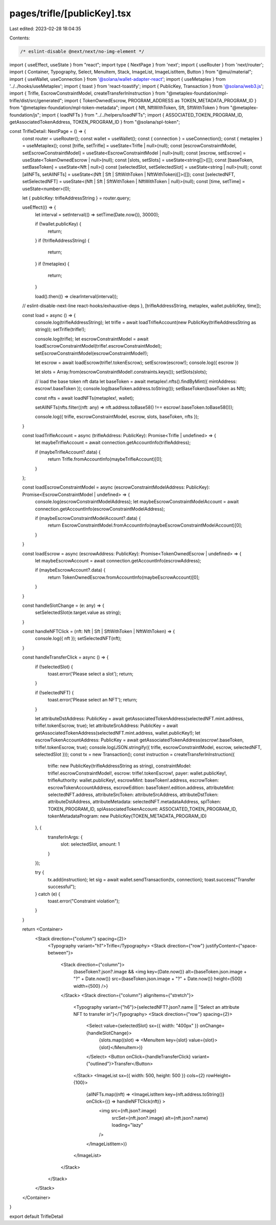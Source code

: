 pages/trifle/[publicKey].tsx
============================

Last edited: 2023-02-28 18:04:35

Contents:

.. code-block:: tsx

    /* eslint-disable @next/next/no-img-element */
import { useEffect, useState } from "react";
import type { NextPage } from 'next';
import { useRouter } from 'next/router';
import { Container, Typography, Select, MenuItem, Stack, ImageList, ImageListItem, Button } from "@mui/material";
import { useWallet, useConnection } from '@solana/wallet-adapter-react';
import { useMetaplex } from '../../hooks/useMetaplex';
import { toast } from 'react-toastify';
import { PublicKey, Transaction } from '@solana/web3.js';
import { Trifle, EscrowConstraintModel, createTransferInInstruction } from "@metaplex-foundation/mpl-trifle/dist/src/generated";
import { TokenOwnedEscrow, PROGRAM_ADDRESS as TOKEN_METADATA_PROGRAM_ID } from "@metaplex-foundation/mpl-token-metadata";
import { Nft, NftWithToken, Sft, SftWithToken } from "@metaplex-foundation/js";
import { loadNFTs } from "../../helpers/loadNFTs";
import { ASSOCIATED_TOKEN_PROGRAM_ID, getAssociatedTokenAddress, TOKEN_PROGRAM_ID } from "@solana/spl-token";

const TrifleDetail: NextPage = () => {
    const router = useRouter();
    const wallet = useWallet();
    const { connection } = useConnection();
    const { metaplex } = useMetaplex();
    const [trifle, setTrifle] = useState<Trifle | null>(null);
    const [escrowConstraintModel, setEscrowConstraintModel] = useState<EscrowConstraintModel | null>(null);
    const [escrow, setEscrow] = useState<TokenOwnedEscrow | null>(null);
    const [slots, setSlots] = useState<string[]>([]);
    const [baseToken, setBaseToken] = useState<Nft | null>()
    const [selectedSlot, setSelectedSlot] = useState<string | null>(null);
    const [allNFTs, setAllNFTs] = useState<(Nft | Sft | SftWithToken | NftWithToken)[]>([]);
    const [selectedNFT, setSelectedNFT] = useState<(Nft | Sft | SftWithToken | NftWithToken | null)>(null);
    const [time, setTime] = useState<number>(0);

    let { publicKey: trifleAddressString } = router.query;

    useEffect(() => {
        let interval = setInterval(() => setTime(Date.now()), 30000);

        if (!wallet.publicKey) {
            return;
        }
        if (!trifleAddressString) {
            return;
        }
        if (!metaplex) {
            return;
        }

        load().then(() => clearInterval(interval));
    // eslint-disable-next-line react-hooks/exhaustive-deps
    }, [trifleAddressString, metaplex, wallet.publicKey, time]);

    const load = async () => {
        console.log(trifleAddressString);
        let trifle = await loadTrifleAccount(new PublicKey(trifleAddressString as string));
        setTrifle(trifle!);

        console.log(trifle);
        let escrowConstraintModel = await loadEscrowConstraintModel(trifle!.escrowConstraintModel);
        setEscrowConstraintModel(escrowConstraintModel!);

        let escrow = await loadEscrow(trifle!.tokenEscrow);
        setEscrow(escrow!);
        console.log({ escrow })

        let slots = Array.from(escrowConstraintModel!.constraints.keys());
        setSlots(slots);

        // load the base token nft data
        let baseToken = await metaplex!.nfts().findByMint({ mintAddress: escrow!.baseToken });
        console.log(baseToken.address.toString());
        setBaseToken(baseToken as Nft);

        const nfts = await loadNFTs(metaplex!, wallet);

        setAllNFTs(nfts.filter((nft: any) => nft.address.toBase58() !== escrow!.baseToken.toBase58()));

        console.log({ trifle, escrowConstraintModel, escrow, slots, baseToken, nfts });

    }

    const loadTrifleAccount = async (trifleAddress: PublicKey): Promise<Trifle | undefined> => {
        let maybeTrifleAccount = await connection.getAccountInfo(trifleAddress);

        if (maybeTrifleAccount?.data) {
            return Trifle.fromAccountInfo(maybeTrifleAccount)[0];
        }
    };

    const loadEscrowConstraintModel = async (escrowConstraintModelAddress: PublicKey): Promise<EscrowConstraintModel | undefined> => {
        console.log(escrowConstraintModelAddress);
        let maybeEscrowConstraintModelAccount = await connection.getAccountInfo(escrowConstraintModelAddress);

        if (maybeEscrowConstraintModelAccount?.data) {
            return EscrowConstraintModel.fromAccountInfo(maybeEscrowConstraintModelAccount)[0];
        }
    }

    const loadEscrow = async (escrowAddress: PublicKey): Promise<TokenOwnedEscrow | undefined> => {
        let maybeEscrowAccount = await connection.getAccountInfo(escrowAddress);

        if (maybeEscrowAccount?.data) {
            return TokenOwnedEscrow.fromAccountInfo(maybeEscrowAccount)[0];
        }
    }

    const handleSlotChange = (e: any) => {
        setSelectedSlot(e.target.value as string);
    }

    const handleNFTClick = (nft: Nft | Sft | SftWithToken | NftWithToken) => {
        console.log({ nft });
        setSelectedNFT(nft);
    }

    const handleTransferClick = async () => {
        if (!selectedSlot) {
            toast.error('Please select a slot');
            return;
        }

        if (!selectedNFT) {
            toast.error('Please select an NFT');
            return;
        }

        let attributeDstAddress: PublicKey = await getAssociatedTokenAddress(selectedNFT.mint.address, trifle!.tokenEscrow, true);
        let attributeSrcAddress: PublicKey = await getAssociatedTokenAddress(selectedNFT.mint.address, wallet.publicKey!);
        let escrowTokenAccountAddress: PublicKey = await getAssociatedTokenAddress(escrow!.baseToken, trifle!.tokenEscrow, true);
        console.log(JSON.stringify({ trifle, escrowConstraintModel, escrow, selectedNFT, selectedSlot }));
        const tx = new Transaction();
        const instruction = createTransferInInstruction({
            trifle: new PublicKey(trifleAddressString as string),
            constraintModel: trifle!.escrowConstraintModel!,
            escrow: trifle!.tokenEscrow!,
            payer: wallet.publicKey!,
            trifleAuthority: wallet.publicKey!,
            escrowMint: baseToken!.address,
            escrowToken: escrowTokenAccountAddress,
            escrowEdition: baseToken!.edition.address,
            attributeMint: selectedNFT.address,
            attributeSrcToken: attributeSrcAddress,
            attributeDstToken: attributeDstAddress,
            attributeMetadata: selectedNFT.metadataAddress,
            splToken: TOKEN_PROGRAM_ID,
            splAssociatedTokenAccount: ASSOCIATED_TOKEN_PROGRAM_ID,
            tokenMetadataProgram: new PublicKey(TOKEN_METADATA_PROGRAM_ID)
        }, {
            transferInArgs: {
                slot: selectedSlot,
                amount: 1
            }
        });

        try {
            tx.add(instruction);
            let sig = await wallet.sendTransaction(tx, connection);
            toast.success("Transfer successful");
        } catch (e) {
            toast.error("Constraint violation");
        }

    }

    return <Container>
        <Stack direction={"column"} spacing={2}>
            <Typography variant="h1">Trifle</Typography>
            <Stack direction={"row"} justifyContent={"space-between"}>
                <Stack direction={"column"}>
                    {baseToken?.json?.image && <img key={Date.now()} alt={baseToken.json.image + "?" + Date.now()} src={baseToken.json.image + "?" + Date.now()} height={500} width={500} />}
                </Stack>
                <Stack direction={"column"} alignItems={"stretch"}>
                    <Typography variant={"h6"}>{selectedNFT?.json?.name || "Select an attribute NFT to transfer in"}</Typography>
                    <Stack direction={"row"} spacing={2}>
                        <Select value={selectedSlot} sx={{ width: "400px" }} onChange={handleSlotChange}>
                            {slots.map((slot) => <MenuItem key={slot} value={slot}>{slot}</MenuItem>)}
                        </Select>
                        <Button onClick={handleTransferClick} variant={"outlined"}>Transfer</Button>
                    </Stack>
                    <ImageList sx={{ width: 500, height: 500 }} cols={2} rowHeight={100}>
                        {allNFTs.map((nft) => <ImageListItem key={nft.address.toString()} onClick={() => handleNFTClick(nft)} >
                            <img src={nft.json?.image}
                                srcSet={nft.json?.image}
                                alt={nft.json?.name}
                                loading="lazy"
                            />
                        </ImageListItem>)}
                    </ImageList>
                </Stack>
            </Stack>
        </Stack>
    </Container>
}

export default TrifleDetail

